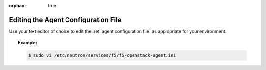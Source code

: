 :orphan: true

Editing the Agent Configuration File
------------------------------------

Use your text editor of choice to edit the :ref:`agent configuration file` as appropriate for your environment.

.. topic:: Example:

    .. code-block:: text

        $ sudo vi /etc/neutron/services/f5/f5-openstack-agent.ini





